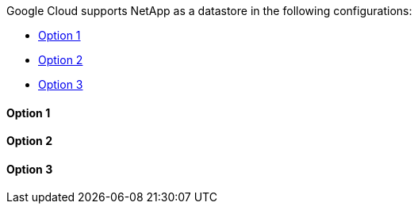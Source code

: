 Google Cloud supports NetApp as a datastore in the following configurations:

* link:#gcp-guest1[Option 1]
* link:#gcp-guest2[Option 2]
* link:#gcp-guest3[Option 3]

[[gcp-guest1]]
==== Option 1

[[gcp-guest2]]
==== Option 2

[[gcp-guest3]]
==== Option 3
